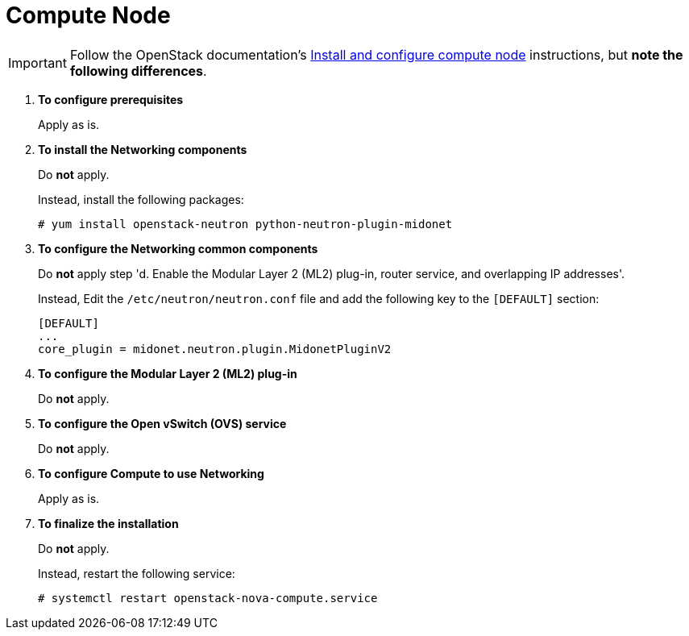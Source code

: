 = Compute Node

[IMPORTANT]
Follow the OpenStack documentation's
http://docs.openstack.org/juno/install-guide/install/yum/content/neutron-compute-node.html[Install and configure compute node]
instructions, but *note the following differences*.

. *To configure prerequisites*
+
====
Apply as is.
====

. *To install the Networking components*
+
====
Do *not* apply.

Instead, install the following packages:

[source]
----
# yum install openstack-neutron python-neutron-plugin-midonet
----
====

. *To configure the Networking common components*
+
====
Do *not* apply step 'd. Enable the Modular Layer 2 (ML2) plug-in, router
service, and overlapping IP addresses'.

Instead, Edit the `/etc/neutron/neutron.conf` file and add the following key
to the `[DEFAULT]` section:

[source]
----
[DEFAULT]
...
core_plugin = midonet.neutron.plugin.MidonetPluginV2
----
====

. *To configure the Modular Layer 2 (ML2) plug-in*
+
====
Do *not* apply.
====

. *To configure the Open vSwitch (OVS) service*
+
====
Do *not* apply.
====

. *To configure Compute to use Networking*
+
====
Apply as is.
====

. *To finalize the installation*
+
====
Do *not* apply.

Instead, restart the following service:

[source]
----
# systemctl restart openstack-nova-compute.service
----
====
